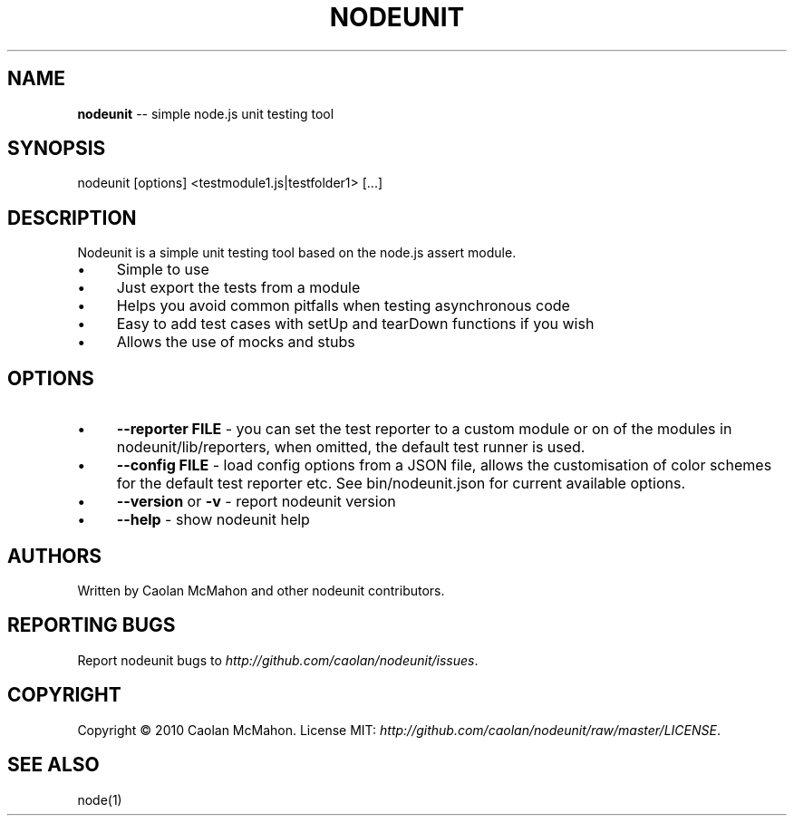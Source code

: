 .\" Generated with Ronnjs/v0.1
.\" http://github.com/kapouer/ronnjs/
.
.TH "NODEUNIT" "1" "October 2010" "" ""
.
.SH "NAME"
\fBnodeunit\fR \-\- simple node\.js unit testing tool
.
.SH "SYNOPSIS"
.
.nf
nodeunit [options] <testmodule1\.js|testfolder1> [\.\.\.]
.
.fi
.
.SH "DESCRIPTION"
Nodeunit is a simple unit testing tool based on the node\.js assert module\.
.
.IP "\(bu" 4
Simple to use
.
.IP "\(bu" 4
Just export the tests from a module
.
.IP "\(bu" 4
Helps you avoid common pitfalls when testing asynchronous code
.
.IP "\(bu" 4
Easy to add test cases with setUp and tearDown functions if you wish
.
.IP "\(bu" 4
Allows the use of mocks and stubs
.
.IP "" 0
.
.SH "OPTIONS"
.
.IP "\(bu" 4
\fB\-\-reporter FILE\fR \- you can set the test reporter to a custom module or
on of the modules in nodeunit/lib/reporters, when omitted, the default test runner
is used\.
.
.IP "\(bu" 4
\fB\-\-config FILE\fR \- load config options from a JSON file, allows
the customisation of color schemes for the default test reporter etc\. See
bin/nodeunit\.json for current available options\.
.
.IP "\(bu" 4
\fB\-\-version\fR or \fB\-v\fR \- report nodeunit version
.
.IP "\(bu" 4
\fB\-\-help\fR \- show nodeunit help
.
.IP "" 0
.
.SH "AUTHORS"
Written by Caolan McMahon and other nodeunit contributors\.
.
.SH "REPORTING BUGS"
Report nodeunit bugs to \fIhttp://github\.com/caolan/nodeunit/issues\fR\|\.
.
.SH "COPYRIGHT"
Copyright © 2010 Caolan McMahon\. License MIT: \fIhttp://github\.com/caolan/nodeunit/raw/master/LICENSE\fR\|\.
.
.SH "SEE ALSO"
node(1)
